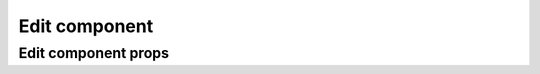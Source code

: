 ===============
Edit component
===============

*********************
Edit component props
*********************
